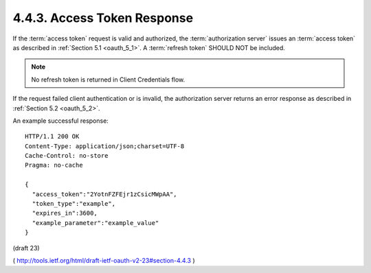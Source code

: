4.4.3. Access Token Response
^^^^^^^^^^^^^^^^^^^^^^^^^^^^^^^^^^^^

If the :term:`access token` request is valid and authorized, 
the :term:`authorization server` issues an :term:`access token` 
as described in :ref:`Section 5.1 <oauth_5_1>`.  
A :term:`refresh token` SHOULD NOT be included.  

.. note::
    No refresh token is returned in Client Credentials flow.

If the request failed client authentication or is invalid, 
the authorization server returns an error response 
as described in :ref:`Section 5.2 <oauth_5_2>`.

An example successful response:

::

     HTTP/1.1 200 OK
     Content-Type: application/json;charset=UTF-8
     Cache-Control: no-store
     Pragma: no-cache

     {
       "access_token":"2YotnFZFEjr1zCsicMWpAA",
       "token_type":"example",
       "expires_in":3600,
       "example_parameter":"example_value"
     }

(draft 23)


( http://tools.ietf.org/html/draft-ietf-oauth-v2-23#section-4.4.3 )


